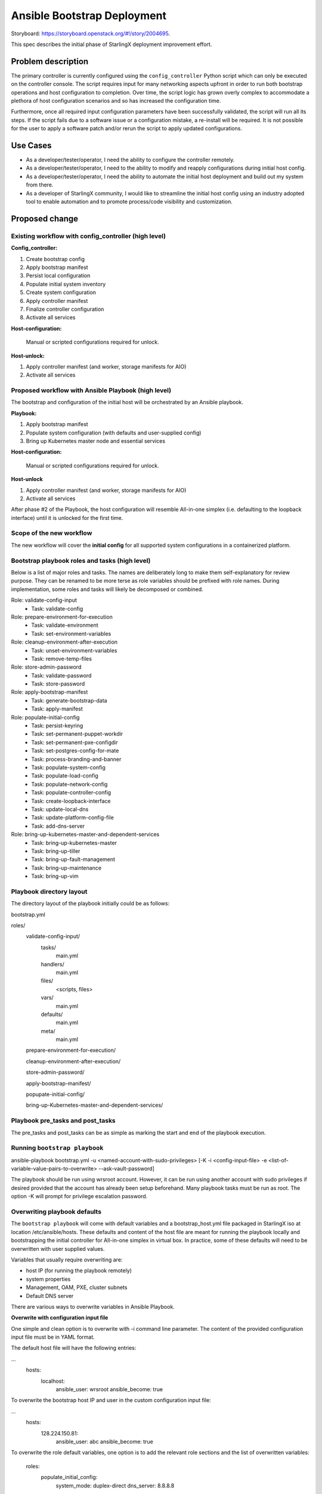 ..
 This work is licensed under a Creative Commons Attribution 3.0 Unported
 License.

 http://creativecommons.org/licenses/by/3.0/legalcode


============================
Ansible Bootstrap Deployment
============================

Storyboard: https://storyboard.openstack.org/#!/story/2004695.

This spec describes the initial phase of StarlingX deployment improvement effort.

Problem description
===================

The primary controller is currently configured using the ``config_controller``
Python script which can only be executed on the controller console. The script
requires input for many networking aspects upfront in order to run both
bootstrap operations and host configuration to completion. Over time, the
script logic has grown overly complex to accommodate a plethora of host
configuration scenarios and so has increased the configuration time.

Furthermore, once all required input configuration parameters have been
successfully validated, the script will run all its steps. If the script fails
due to a software issue or a configuration mistake, a re-install will be
required. It is not possible for the user to apply a software patch and/or
rerun the script to apply updated configurations.

Use Cases
=========

* As a developer/tester/operator, I need the ability to configure the
  controller remotely.
* As a developer/tester/operator, I need to the ability to modify and
  reapply configurations during initial host config.
* As a developer/tester/operator, I need the ability to automate the
  initial host deployment and build out my system from there.
* As a developer of StarlingX community, I would like to streamline
  the initial host config using an industry adopted tool to enable
  automation and to promote process/code visibility and customization.

Proposed change
===============

Existing workflow with config_controller (high level)
-----------------------------------------------------
**Config_controller:**

1. Create bootstrap config
2. Apply bootstrap manifest
3. Persist local configuration
4. Populate initial system inventory
5. Create system configuration
6. Apply controller manifest
7. Finalize controller configuration
8. Activate all services

**Host-configuration:**

   Manual or scripted configurations required for unlock.

**Host-unlock:**

1. Apply controller manifest (and worker, storage manifests for AIO)
2. Activate all services

Proposed workflow with Ansible Playbook (high level)
----------------------------------------------------
The bootstrap and configuration of the initial host will be orchestrated
by an Ansible playbook. 

**Playbook:**

1. Apply bootstrap manifest
2. Populate system configuration (with defaults and user-supplied config)
3. Bring up Kubernetes master node and essential services

**Host-configuration:**

   Manual or scripted configurations required for unlock.

**Host-unlock**

1. Apply controller manifest (and worker, storage manifests for AIO)
2. Activate all services

After phase #2 of the Playbook, the host configuration will resemble
All-in-one simplex (i.e. defaulting to the loopback interface) until it
is unlocked for the first time.

Scope of the new workflow
-------------------------
The new workflow will cover the **initial config** for all supported system
configurations in a containerized platform.

Bootstrap playbook roles and tasks (high level)
-----------------------------------------------
Below is a list of major roles and tasks. The names are deliberately long
to make them self-explanatory for review purpose. They can be renamed to
be more terse as role variables should be prefixed with role names.
During implementation, some roles and tasks will likely be decomposed or
combined.

Role: validate-config-input 
   * Task: validate-config   
Role: prepare-environment-for-execution
   * Task: validate-environment
   * Task: set-environment-variables
Role: cleanup-environment-after-execution
   * Task: unset-environment-variables 
   * Task: remove-temp-files 
Role: store-admin-password
   * Task: validate-password
   * Task: store-password
Role: apply-bootstrap-manifest
   * Task: generate-bootstrap-data
   * Task: apply-manifest
Role: populate-initial-config
   * Task: persist-keyring
   * Task: set-permanent-puppet-workdir
   * Task: set-permanent-pxe-configdir
   * Task: set-postgres-config-for-mate
   * Task: process-branding-and-banner
   * Task: populate-system-config
   * Task: populate-load-config
   * Task: populate-network-config
   * Task: populate-controller-config
   * Task: create-loopback-interface
   * Task: update-local-dns
   * Task: update-platform-config-file
   * Task: add-dns-server
Role: bring-up-kubernetes-master-and-dependent-services
   * Task: bring-up-kubernetes-master
   * Task: bring-up-tiller
   * Task: bring-up-fault-management
   * Task: bring-up-maintenance
   * Task: bring-up-vim

Playbook directory layout
-------------------------
The directory layout of the playbook initially could be as follows:

bootstrap.yml

roles/
  validate-config-input/
    tasks/
      main.yml
    handlers/
      main.yml
    files/
      <scripts, files>
    vars/
      main.yml
    defaults/
      main.yml
    meta/
      main.yml

  prepare-environment-for-execution/

  cleanup-environment-after-execution/

  store-admin-password/

  apply-bootstrap-manifest/

  popupate-initial-config/

  bring-up-Kubernetes-master-and-dependent-services/

Playbook pre_tasks and post_tasks
---------------------------------
The pre_tasks and post_tasks can be as simple as marking the start and end
of the playbook execution.

Running ``bootstrap playbook``
------------------------------
ansible-playbook bootstrap.yml -u <named-account-with-sudo-privileges>
[-K -i <config-input-file> -e <list-of-variable-value-pairs-to-overwrite>
--ask-vault-password]

The playbook should be run using wrsroot account. However, it can be run using
another account with sudo privileges if desired provided that the account has
already been setup beforehand. Many playbook tasks must be run as root.
The option -K will prompt for privilege escalation password.

Overwriting playbook defaults
-----------------------------
The ``bootstrap playbook`` will come with default variables and a
bootstrap_host.yml file packaged in StarlingX iso at location
/etc/ansible/hosts. These defaults and content of the host file are meant
for running the playbook locally and bootstrapping the initial controller
for All-in-one simplex in virtual box. In practice, some of these defaults
will need to be overwritten with user supplied values.

Variables that usually require overwriting are:

* host IP (for running the playbook remotely)
* system properties
* Management, OAM, PXE, cluster subnets
* Default DNS server

There are various ways to overwrite variables in Ansible Playbook. 

**Overwrite with configuration input file**

One simple and clean option is to overwrite with -i command line parameter.
The content of the provided configuration input file must be in YAML format.

The default host file will have the following entries:

...
  hosts:
    localhost:
      ansible_user: wrsroot
      ansible_become: true

To overwrite the bootstrap host IP and user in the custom configuration input
file:

...
  hosts:
    128.224.150.81:
      ansible_user: abc
      ansible_become: true    

To overwrite the role default variables, one option is to add the relevant
role sections and the list of overwritten variables:

  roles:
    populate_initial_config:
      system_mode: duplex-direct
      dns_server: 8.8.8.8

**Overwrite with role vars**

Another option is to replace main.yml file under ``vars`` directory of
the corresponding role(s) with custom one(s) before running the playbook. 

**Overwrite with extra vars**

Command line -e option which has the highest precedence can also be used
to overwrite defaults. However, this method can be cumbersome if many
defaults need overwriting and the playbook is run manually.

The list of role defaults as well as the preferred method to overwrite
these defaults will be documented after the playbook has been developed.

Overwriting sensitive variables
-------------------------------
The admin password is a sensitive variable that usually needs to be
overwritten. To ensure sensitive information is encrypted, sensitive
variables and values are copied to a vault file and secure using
ansible-vault encrypt command. The corresponding defaults will need to be
mapped to the variables in vaulted file using jinja2 syntax.

The command line argument --ask-vault-pass will need to be supplied when
running the playbook with encrypted vault file.

For development/test purposes, these variables can simply be overwritten
using the command line -e option.

Validating configuration parameters
-----------------------------------
The config_controller script has extensive logic to validate config
parameters in user input file which could be leveraged in
validate-config-input role of the ``bootstrap playbook``.

Config_controller script changes
--------------------------------
Currently this complex script has multiple uses: a) perform initial
configuration required mainly to bring up the controller services,
b) backup system configuration, c) restore system configuration from
backup file, d) clone the image, and e) restore the system from a clone.

The proposed Ansible bootstrap deployment will replace the initial system
configuration aspect of the script. The script will continue to be used for
other operations. Relevant code will be removed from the script once the
implementation of the playbook is complete.

Puppet changes
--------------
The initial ``bootstrap playbook`` will leverage the existing Puppet
bootstrap.pp manifest to bring up the following services that will be
used by the playbook for the remaining tasks:

**Required services to bring up Kubernetes master:**

* docker
* etcd

**Required services for host unlock:**

* fm
* mtcAgent
* nfv-vim

The puppet .pp and in some cases .py files related to these services and
Kubernetes will require update. 

Sysinv changes
--------------
Traditionally, the ``config_controller`` script is provided with all
required parameters either interactively or via a config file to perform
both bootstrap operations and host configuration. Networking and storage
provisioning using system commands beyond this point have certain
restrictions as the controller manifest has been applied.

With Ansible bootstrap deployment method, some system commands will
require changes to support manual configuration adjustments and replays of
the ``bootstrap playbook``. The ``cgtsclient`` will also need minor
modification to avoid requesting for smapi endpoint which is not yet
available in this early stage. 

Maintenance changes
-------------------
Some minor tweaks to maintenance code will be required for maintenance 
Client and Agent to operate properly during the bootstrap phase.
 
Packaging of ``bootstrap playbook`` in the ISO and SDK
------------------------------------------------------
The playbook will be packaged in the ISO as well as SDK to allow
both local and remote execution.

Alternatives
============

Additional host configuration roles to support the initial host-unlock
were considered. However, this would add much of the complex modeling of
input configuration (i.e. more upfront planning) to the intial deployment step.

Data model impact
=================

No impact to existing system inventory data model.

REST API impact
===============

At this time, no REST API impact is anticipated. 

Security impact
===============

The proposal is to make use of Ansible Playbook which is a well adopted 
multi-node configuration and deployment orchestration tool partly due to 
Ansible secure architecture and design. 

The scope of the proposed ``bootstrap playbook`` is limited to bringing the
initial controller to the state where it can be unlocked and allow other
Kubernetes nodes on an internal cluster network if configured to join.

The Playbook can only be executed remotely over SSH using a named account
with sudo privileges. Ansible vault will be used to store secrets/private
information where applicable. As such, no additional security impact is
introduced.

Other end user impact
=====================

The user will be expected to interact with the feature using
ansible-playbook and ansible-vault commands. The bootstrap deployment
method will give the user more flexibility to customize and automate
the deployment.

Once the initial controller is ready to accept system commands and
Kubernetes master is up, the user can:
* perform minimum host configurations and unlock the host
* join other Kubernetes nodes and perform more extensive custom
configurations before the unlock

The playbook can be replayed to update system properties and general
networking information. It will not be playable after the host is unlocked.

Performance Impact
==================

Ansible execution overhead is unknown at this time. However, as the
controller manifest application and services activation steps are deferred
till host-unlock, the time to bring the controller to unlock-ready state
should be significantly faster than with the traditional method.

Other deployer impact
=====================

None

Developer impact
================

See end user impact.

The developers can extend the ``bootstrap playbook`` with custom host
configuration role(s) or another playbook to suit their specific needs.

Upgrade impact
==============

None as this is the initial release of Bootstrap Deployment using
Ansible Playbook.

Implementation
==============

Assignee(s)
===========

Primary assignee:

* Tee Ngo (teewrs)

Other contributors:

* Eric McDonald (emacdona)

Repos Impacted
==============

stx-config
stx-metal

Work Items
==========

* Modify maintenance to enable maintenance operations during bootstrap
  phase.
* Modify sysinv and cgtsclient to be more flexible with configuration
  updates during bootstrap deployment using either system commands or APIs.
* Modify puppet classes and python scripts to allow launching a limited
  number of services required for bootstrap operations and initial host
  unlock. 
* Create a ``bootstrap`` Playbook to bring up Kubernetes master node and
  configure the primary controller based on default and user-supplied config
  parameters.
* Package the Playbook as part of the ISO & SDK to allow both on premise
  and remote execution.
* Make other necessary changes to support primary controller configuration
  using either the playbook or traditional config_controller until the
  transition is complete. This includes lab setup tool changes.


Dependencies
============

* config_controller script
* Ansible 2.4

Testing
=======

This story changes the way StarlingX system is deployed, specifically
how the primary controller is configured, which will require changes in
existing automated installation and lab setup tools.

The system deployment tests will be limited to All-in-one simplex,
duplex standard configurations. Deployment tests for region and
distributed cloud configurations are out of scope.

Documentation Impact
====================

This story affects the StarlingX installation and configuration
documentation. Specific details of the documentation changes will be
addressed once the implementation is complete.

References
==========

.. [1]  https://docs.ansible.com/ansible/2.4/ansible-playbook.html

History
=======

.. list-table:: Revisions
   :header-rows: 1

   * - Release Name
     - Description
   * - TBD
     - Introduced
